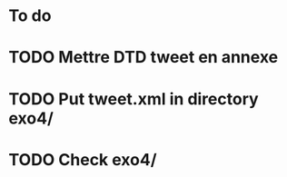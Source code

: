 * To do
* TODO Mettre DTD tweet en annexe
* TODO Put tweet.xml in directory exo4/
* TODO Check exo4/
